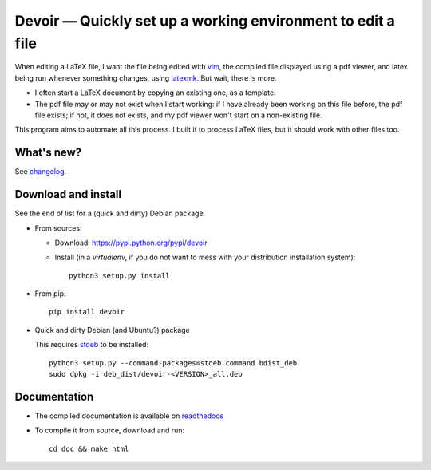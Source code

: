 Devoir — Quickly set up a working environment to edit a file
============================================================

|sources| |pypi| |documentation| |license|

When editing a LaTeX file, I want the file being edited with `vim
<http://www.vim.org>`_, the compiled file displayed using a pdf viewer, and
latex being run whenever something changes, using `latexmk
<http://users.phys.psu.edu/~collins/software/latexmk-jcc/>`_. But wait, there
is more.

- I often start a LaTeX document by copying an existing one, as a template.
- The pdf file may or may not exist when I start working: if I have already
  been working on this file before, the pdf file exists; if not, it does not
  exists, and my pdf viewer won't start on a non-existing file.

This program aims to automate all this process. I built it to process LaTeX
files, but it should work with other files too.

What's new?
-----------

See `changelog
<https://git.framasoft.org/spalax/devoir/blob/master/CHANGELOG>`_.

Download and install
--------------------

See the end of list for a (quick and dirty) Debian package.

* From sources:

  * Download: https://pypi.python.org/pypi/devoir
  * Install (in a `virtualenv`, if you do not want to mess with your distribution installation system)::

        python3 setup.py install

* From pip::

    pip install devoir

* Quick and dirty Debian (and Ubuntu?) package

  This requires `stdeb <https://github.com/astraw/stdeb>`_ to be installed::

      python3 setup.py --command-packages=stdeb.command bdist_deb
      sudo dpkg -i deb_dist/devoir-<VERSION>_all.deb

Documentation
-------------

* The compiled documentation is available on `readthedocs
  <http://devoir.readthedocs.org>`_

* To compile it from source, download and run::

      cd doc && make html


.. |documentation| image:: http://readthedocs.org/projects/devoir/badge
  :target: http://devoir.readthedocs.org
.. |pypi| image:: https://img.shields.io/pypi/v/devoir.svg
  :target: http://pypi.python.org/pypi/devoir
.. |license| image:: https://img.shields.io/pypi/l/devoir.svg
  :target: http://www.gnu.org/licenses/gpl-3.0.html
.. |sources| image:: https://img.shields.io/badge/sources-devoir-brightgreen.svg
  :target: http://git.framasoft.org/spalax/devoir


